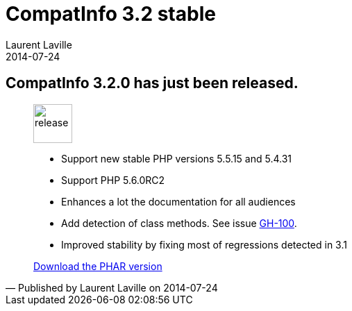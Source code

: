 :doctitle:    CompatInfo 3.2 stable
:description:
:iconsfont: font-awesome
:imagesdir: ./images
:author:    Laurent Laville
:revdate:   2014-07-24
:pubdate:   Thu, 24 Jul 2014 15:21:49 +0200
:summary:   CompatInfo 3.2.0 has just been released.
:jumbotron:
:jumbotron-fullwidth:
:footer-fullwidth:

[id="post-6"]
== {summary}

[quote,Published by {author} on {revdate}]
____
image:icons/font-awesome/rocket.png[alt="release",icon="rocket",size="4x",width=56]

* Support new stable PHP versions 5.5.15 and 5.4.31
* Support PHP 5.6.0RC2
* Enhances a lot the documentation for all audiences
* Add detection of class methods. See issue https://github.com/llaville/php-compat-info/issues/100[GH-100].
* Improved stability by fixing most of regressions detected in 3.1

ifdef::basebackend-bootstrap[]
link:http://bartlett.laurent-laville.org/get/phpcompatinfo-3.2.0.phar[caption="Download the PHAR version",role="primary",icon="glyphicon-download-alt"]
endif::[]

ifndef::basebackend-bootstrap[]
link:http://bartlett.laurent-laville.org/get/phpcompatinfo-3.2.0.phar[Download the PHAR version]
endif::[]
____
